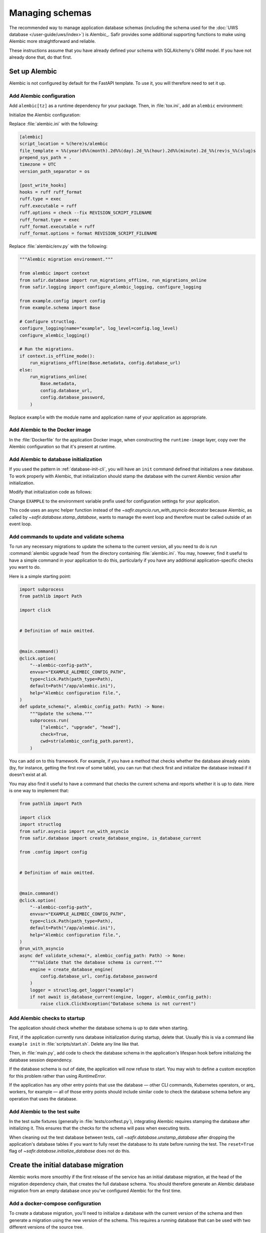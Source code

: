 ################
Managing schemas
################

The recommended way to manage application database schemas (including the schema used for the :doc:`UWS database </user-guide/uws/index>`) is Alembic_.
Safir provides some additional supporting functions to make using Alembic more straightforward and reliable.

These instructions assume that you have already defined your schema with SQLAlchemy's ORM model.
If you have not already done that, do that first.

Set up Alembic
==============

Alembic is not configured by default for the FastAPI template.
To use it, you will therefore need to set it up.

.. _database-alembic-config:

Add Alembic configuration
-------------------------

Add ``alembic[tz]`` as a runtime dependency for your package.
Then, in :file:`tox.ini`, add an ``alembic`` environment:

.. code-block:: toml
   :force:

   [testenv:alembic]
   description = Run Alembic against a test database
   commands =
       alembic {posargs}

Initialize the Alembic configuration:

.. prompt:: bash

   tox -e alembic -- init alembic

Replace :file:`alembic.ini` with the following:

.. code-block:: ini

   [alembic]
   script_location = %(here)s/alembic
   file_template = %%(year)d%%(month).2d%%(day).2d_%%(hour).2d%%(minute).2d_%%(rev)s_%%(slug)s
   prepend_sys_path = .
   timezone = UTC
   version_path_separator = os

   [post_write_hooks]
   hooks = ruff ruff_format
   ruff.type = exec
   ruff.executable = ruff
   ruff.options = check --fix REVISION_SCRIPT_FILENAME
   ruff_format.type = exec
   ruff_format.executable = ruff
   ruff_format.options = format REVISION_SCRIPT_FILENAME

Replace :file:`alembic/env.py` with the following:

.. code-block:: python

   """Alembic migration environment."""

   from alembic import context
   from safir.database import run_migrations_offline, run_migrations_online
   from safir.logging import configure_alembic_logging, configure_logging

   from example.config import config
   from example.schema import Base

   # Configure structlog.
   configure_logging(name="example", log_level=config.log_level)
   configure_alembic_logging()

   # Run the migrations.
   if context.is_offline_mode():
       run_migrations_offline(Base.metadata, config.database_url)
   else:
       run_migrations_online(
           Base.metadata,
           config.database_url,
           config.database_password,
       )

Replace ``example`` with the module name and application name of your application as appropriate.

Add Alembic to the Docker image
-------------------------------

In the :file:`Dockerfile` for the application Docker image, when constructing the ``runtime-image`` layer, copy over the Alembic configuration so that it's present at runtime.

.. code-block:: docker
   :emphasize-lines: 9-14

   FROM base-image AS runtime-image

   # Create a non-root user
   RUN useradd --create-home appuser

   # Copy the virtualenv.
   COPY --from=install-image /opt/venv /opt/venv

   # Copy the Alembic configuration and migrations, and set that path as the
   # working directory so that Alembic can be run with a simple entry command
   # and no extra configuration.
   COPY --from=install-image /workdir/alembic.ini /app/alembic.ini
   COPY --from=install-image /workdir/alembic /app/alembic
   WORKDIR /app

.. _database-alembic-init:

Add Alembic to database initialization
--------------------------------------

If you used the pattern in :ref:`database-init-cli`, you will have an ``init`` command defined that initializes a new database.
To work properly with Alembic, that initialization should stamp the database with the current Alembic version after initialization.

Modify that initialization code as follows:

.. code-block:: python
   :emphasize-lines: 7,18-24,28,41

   import asyncio
   import click
   import structlog
   from safir.database import (
       create_database_engine,
       initialize_database,
       stamp_database,
   )

   from .config import config
   from .schema import Base


   # Definition of main omitted.


   @main.command()
   @click.option(
       "--alembic-config-path",
       envvar="EXAMPLE_ALEMBIC_CONFIG_PATH",
       type=click.Path(path_type=Path),
       default=Path("/app/alembic.ini"),
       help="Alembic configuration file.",
   )
   @click.option(
       "--reset", is_flag=True, help="Delete all existing database data."
   )
   def init(*, alembic_config_path: Path, reset: bool) -> None:
       logger = structlog.get_logger(config.logger_name)
       engine = create_database_engine(
           config.database_url, config.database_password
       )

       async def _init_db() -> None:
           await initialize_database(
               engine, logger, schema=Base.metadata, reset=reset
           )
           await engine.dispose()

       asyncio.run(_init_db())
       stamp_database(alembic_config_path)

Change ``EXAMPLE`` to the environment variable prefix used for configuration settings for your application.

This code uses an async helper function instead of the `~safir.asyncio.run_with_asyncio` decorator because Alembic, as called by `~safir.database.stamp_database`, wants to manage the event loop and therefore must be called outside of an event loop.

.. _database-alembic-commands:

Add commands to update and validate schema
------------------------------------------

To run any necessary migrations to update the schema to the current version, all you need to do is run :command:`alembic upgrade head` from the directory containing :file:`alembic.ini`.
You may, however, find it useful to have a simple command in your application to do this, particularly if you have any additional application-specific checks you want to do.

Here is a simple starting point:

.. code-block:: python

   import subprocess
   from pathlib import Path

   import click


   # Definition of main omitted.


   @main.command()
   @click.option(
       "--alembic-config-path",
       envvar="EXAMPLE_ALEMBIC_CONFIG_PATH",
       type=click.Path(path_type=Path),
       default=Path("/app/alembic.ini"),
       help="Alembic configuration file.",
   )
   def update_schema(*, alembic_config_path: Path) -> None:
       """Update the schema."""
       subprocess.run(
           ["alembic", "upgrade", "head"],
           check=True,
           cwd=str(alembic_config_path.parent),
       )

You can add on to this framework.
For example, if you have a method that checks whether the database already exists (by, for instance, getting the first row of some table), you can run that check first and initialize the database instead if it doesn't exist at all.

You may also find it useful to have a command that checks the current schema and reports whether it is up to date.
Here is one way to implement that:

.. code-block:: python

   from pathlib import Path

   import click
   import structlog
   from safir.asyncio import run_with_asyncio
   from safir.database import create_database_engine, is_database_current

   from .config import config


   # Definition of main omitted.


   @main.command()
   @click.option(
       "--alembic-config-path",
       envvar="EXAMPLE_ALEMBIC_CONFIG_PATH",
       type=click.Path(path_type=Path),
       default=Path("/app/alembic.ini"),
       help="Alembic configuration file.",
   )
   @run_with_asyncio
   async def validate_schema(*, alembic_config_path: Path) -> None:
       """Validate that the database schema is current."""
       engine = create_database_engine(
           config.database_url, config.database_password
       )
       logger = structlog.get_logger("example")
       if not await is_database_current(engine, logger, alembic_config_path):
           raise click.ClickException("Database schema is not current")

Add Alembic checks to startup
-----------------------------

The application should check whether the database schema is up to date when starting.

First, if the application currently runs database initialization during startup, delete that.
Usually this is via a command like ``example init`` in :file:`scripts/start.sh`.
Delete any line like that.

Then, in :file:`main.py`, add code to check the database schema in the application's lifespan hook before initializing the database session dependency.

.. code-block:: python
   :emphasize-lines: 6-7,14-20

   from collections.abc import AsyncGenerator
   from contextlib import asynccontextmanager

   import structlog
   from fastapi import FastAPI
   from safir.database import create_database_engine, is_database_current
   from safir.dependencies.db_session import db_session_dependency

   from .config import config


   @asynccontextmanager
   async def lifespan(app: FastAPI) -> AsyncGenerator[None]:
       logger = structlog.get_logger("example")
       engine = create_database_engine(
           config.database_url, config.database_password
       )
       if not await is_database_current(engine, logger):
           raise RuntimeError("Database schema out of date")
       await engine.dispose()
       await db_session_dependency.initialize(
           config.database_url, config.database_password
       )
       yield
       await db_session_dependency.aclose()


   app = FastAPI(lifespan=lifespan)

If the database schema is out of date, the application will now refuse to start.
You may wish to define a custom exception for this problem rather than using `RuntimeError`.

If the application has any other entry points that use the database — other CLI commands, Kubernetes operators, or arq_ workers, for example — all of those entry points should include similar code to check the database schema before any operation that uses the database.

Add Alembic to the test suite
-----------------------------

In the test suite fixtures (generally in :file:`tests/conftest.py`), integrating Alembic requires stamping the database after initializing it.
This ensures that the checks for the schema will pass when executing tests.

.. code-block:: python
   :emphasize-lines: 9,26

   from collections.abc import AsyncGenerator

   import pytest_asyncio
   from asgi_lifespan import LifespanManager
   from fastapi import FastAPI
   from safir.database import (
       create_database_engine,
       initialize_database,
       stamp_database_async,
   )

   from example import main
   from example.config import config
   from example.schema import Base


   @pytest_asyncio.fixture
   async def app() -> AsyncGenerator[FastAPI]:
       logger = structlog.get_logger(config.logger_name)
       engine = create_database_engine(
           config.database_url, config.database_password
       )
       await initialize_database(
           engine, logger, schema=Base.metadata, reset=True
       )
       await stamp_database_async(engine)
       await engine.dispose()
       async with LifespanManager(main.app):
           yield main.app

When cleaning out the test database between tests, call `~safir.database.unstamp_database` after dropping the application's database tables if you want to fully reset the database to its state before running the test.
The ``reset=True`` flag of `~safir.database.initialize_database` does not do this.

Create the initial database migration
=====================================

Alembic works more smoothly if the first release of the service has an initial database migration, at the head of the migration dependency chain, that creates the full database schema.
You should therefore generate an Alembic database migration from an empty database once you've configured Alembic for the first time.

Add a docker-compose configuration
----------------------------------

To create a database migration, you'll need to initialize a database with the current version of the schema and then generate a migration using the new version of the schema.
This requires a running database that can be used with two different versions of the source tree.

The easiest way to do this is with the command :command:`docker-compose`.
Create a :file:`alembic/docker-compose.yaml` file that looks something like this:

.. code-block:: yaml

   version: "3"
   services:
     postgresql:
       image: "postgres:latest"
       hostname: "postgresql"
       container_name: "postgresql"
       environment:
         POSTGRES_PASSWORD: "INSECURE"
         POSTGRES_USER: "example"
         POSTGRES_DB: "example"
       ports:
         - "5432:5432"

Change the user and database names to match your application.
If your application also requires other running services, such as Redis, in order to start, you may need to set up those containers as well.

Add tox settings for the Alembic environment
--------------------------------------------

In :ref:`database-alembic-config`, you created an ``alembic`` tox environment.
Add the environment variable settings to that environment that tell your application to use the PostgreSQL instance started by :command:`docker-compose`:

.. code-block:: toml
   :emphasize-lines: 5-7
   :force:

   [testenv:alembic]
   description = Run Alembic against a test database
   commands =
       alembic {posargs}
   setenv =
       EXAMPLE_DATABASE_URL = postgresql://example@localhost/example
       EXAMPLE_DATABASE_PASSWORD = INSECURE

Change the database name, username, and environment variable prefix to match your application.

For later migrations (although not for the first migration), you will also need a tox environment that runs your application's command-line interface.
This will look something like the following:

.. code-block:: toml
   :force:

   [testenv:example]
   description = Run command-line tool against a test database
   commands =
       example {posargs}
   setenv =
       EXAMPLE_ALEMBIC_CONFIG_PATH = {toxinidir}/alembic.ini
       EXAMPLE_DATABASE_URL = postgresql://example@localhost/example
       EXAMPLE_DATABASE_PASSWORD = INSECURE

As above, change the database name, username, command name, and environment variable prefix to match your application.

Create the initial migration
----------------------------

#. Start a PostgreSQL server with an empty database.

   .. prompt:: bash

      docker-compose -f alembic/docker-compose.yaml up

#. Ask Alembic to autogenerate a database migration from that empty database to the initial schema.

   .. prompt:: bash

      tox run -e alembic -- revision --autogenerate -m "Initial schema."

   This will create a new file in :file:`alembic/versions`.

#. Stop the running PostgreSQL container.

   .. prompt:: bash

      docker-compose -f alembic/docker-compose.yaml down

Creating database migrations
============================

Whenever the database schema changes, you will need to create an Alembic migration.

#. Start a PostgreSQL server into which the current database schema can be created.

   .. prompt:: bash

      docker-compose -f alembic/docker-compose.yaml up

#. Install the *current* database schema into that PostgreSQL server.
   This must be done with a working tree that does not contain any changes to the database schema.
   If you have already made changes that would change the database schema, use :command:`git stash`, switch to another branch, or otherwise temporarily revert those changes before running this command.

   .. prompt:: bash

      tox run -e example -- init

   Change the environment to match the one you created above.

#. Apply the code changes that will change the database schema.

#. Ask Alembic to autogenerate a database migration to the new schema.

   .. prompt:: bash

      tox run -e alembic -- revision --autogenerate -m "<message>"

   Replace ``<message>`` with a short human-readable summary of the change, ending in a period.
   This will create a new file in :file:`alembic/versions`.

#. Edit the created file in :file:`alembic/versions` and adjust it as necessary.
   See the `Alembic documentation <https://alembic.sqlalchemy.org/en/latest/autogenerate.html>`__ for details about what Alembic can and cannot autodetect.

   One common change that Alembic cannot autodetect is changes to the valid values of enum types.
   You will need to add Alembic code to the ``upgrade`` function of the migration such as:

   .. code-block:: python

      op.execute("ALTER TYPE tokentype ADD VALUE 'oidc' IF NOT EXISTS")

   You may want to connect to the PostgreSQL database with the :command:`psql` command-line tool so that you can examine the schema to understand what the migration needs to do.
   For example, you can see a description of a table with :samp:`\\d {table}`, which will tell you the name of an enum type that you may need to modify.
   To do this, run:

   .. prompt:: bash

      psql <uri>

   where ``<uri>`` is the URI to the local PostgreSQL database, which you can find in the ``databaseUrl`` configuration parameter in :file:`alembic/gafaelfawr.yaml`.

#. Stop the running PostgreSQL container.

   .. prompt:: bash

      docker-compose -f alembic/docker-compose.yaml down

Applying database migrations
============================

Finally, you have to arrange for database migrations to be applied to your application.

One option is to not add any special code to do this and instead do it manually when needed.
Database migrations are rare, so this may be a reasonable approach.
You will need to start a Kubernetes pod with your new application source, including the new schema, where you can run the ``update-schema`` command added in :ref:`database-alembic-commands`.

The more automated option is to create a Helm hook that creates a Kubernetes ``Job`` to run the ``update-schema`` command before syncing the rest of the application.
It's usually best to make this conditional on a configuration option being set so that database schema upgrades aren't automatically done on every Helm deployment.

The details of how to set up this Helm hook will depend on the details of your application and what configuration it needs, but the basic idea is to add a ``Job`` resource, conditional on the ``updateSchema`` Helm values option being set, that runs the ``update-schema`` command.
Applications that use CloudSQL will need some special support for running the CloudSQL sidedar.

See `the Gafaelfawr Helm chart in Phalanx <https://github.com/lsst-sqre/phalanx/tree/main/applications/gafaelfawr>`__ for an example.

.. _database-alembic-testing:

Testing database migrations
===========================

Now that your application is using Alembic, you will want to test that you do not accidentally introduce a database schema change.

The easiest way to do this is to add a schema test that fails if the schema created by applying all Alembic migrations does not match the current SQLAlchemy ORM schema definition.
This will require adding an Alembic migration at the same time as a schema change, which is generally what you want.

The following test can be dropped into :file:`tests/schema_test.py` and should work for most applications that follow the Safir documentation.

.. code-block:: python

   import subprocess

   import pytest
   from safir.database import create_database_engine, drop_database

   from example.config import config
   from example.schema import SchemaBase


   @pytest.mark.asyncio
   async def test_schema() -> None:
       engine = create_database_engine(
           config.database_url, config.database_password
       )
       await drop_database(engine, SchemaBase.metadata)
       await engine.dispose()
       subprocess.run(["alembic", "upgrade", "head"], check=True)
       subprocess.run(["alembic", "check"], check=True)

As always, replace ``example`` with the module of your application.
This assumes that ``example.schema.SchemaBase`` is the declarative base of your SQLAlchemy ORM schema.
Adjust as needed for your application.

.. warning::

   This test can only catch schema changes that Alembic knows how to generate migrations for.
   Changes that Alembic misses, such as changes to the membership of an enum, will not be caught by this test.
